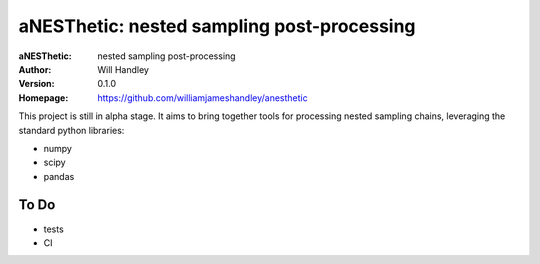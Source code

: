 ===========================================
aNESThetic: nested sampling post-processing 
===========================================
:aNESThetic: nested sampling post-processing
:Author: Will Handley
:Version: 0.1.0
:Homepage: https://github.com/williamjameshandley/anesthetic

This project is still in alpha stage. It aims to bring together tools for processing nested sampling chains, leveraging the standard python libraries:

- numpy
- scipy
- pandas

To Do
-----
- tests
- CI
